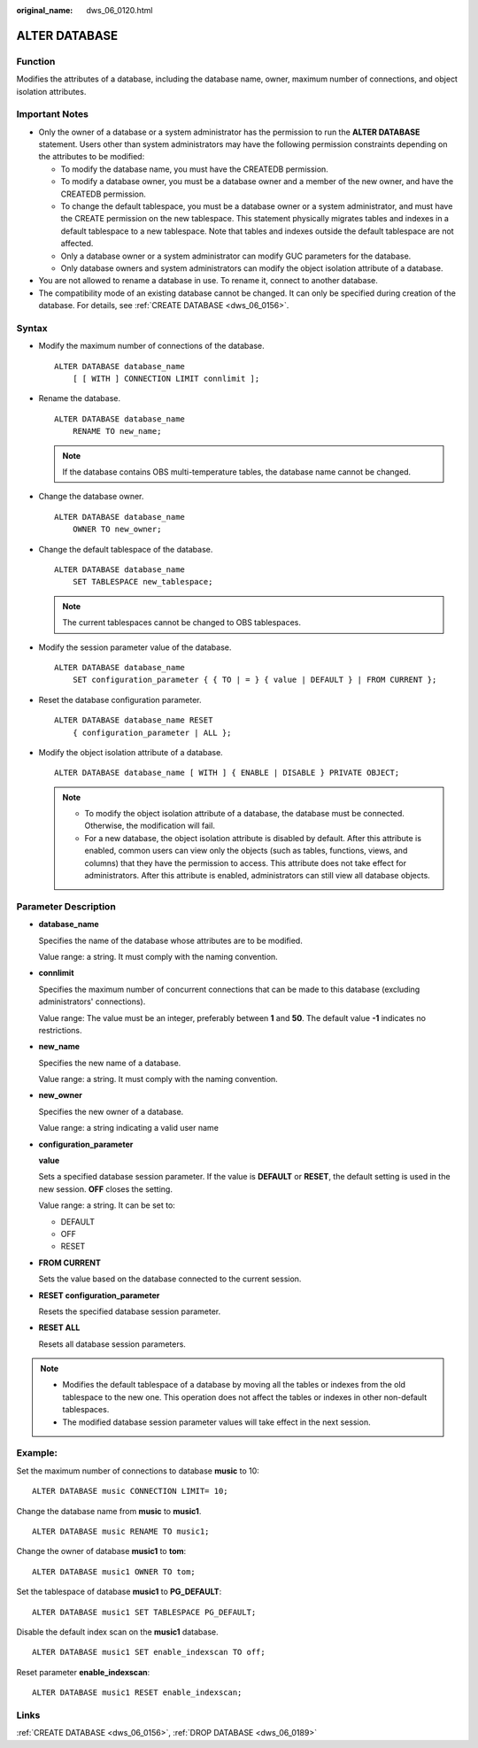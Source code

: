 :original_name: dws_06_0120.html

.. _dws_06_0120:

ALTER DATABASE
==============

Function
--------

Modifies the attributes of a database, including the database name, owner, maximum number of connections, and object isolation attributes.

Important Notes
---------------

-  Only the owner of a database or a system administrator has the permission to run the **ALTER DATABASE** statement. Users other than system administrators may have the following permission constraints depending on the attributes to be modified:

   -  To modify the database name, you must have the CREATEDB permission.
   -  To modify a database owner, you must be a database owner and a member of the new owner, and have the CREATEDB permission.
   -  To change the default tablespace, you must be a database owner or a system administrator, and must have the CREATE permission on the new tablespace. This statement physically migrates tables and indexes in a default tablespace to a new tablespace. Note that tables and indexes outside the default tablespace are not affected.
   -  Only a database owner or a system administrator can modify GUC parameters for the database.
   -  Only database owners and system administrators can modify the object isolation attribute of a database.

-  You are not allowed to rename a database in use. To rename it, connect to another database.
-  The compatibility mode of an existing database cannot be changed. It can only be specified during creation of the database. For details, see :ref:`CREATE DATABASE <dws_06_0156>`.

Syntax
------

-  Modify the maximum number of connections of the database.

   ::

      ALTER DATABASE database_name
          [ [ WITH ] CONNECTION LIMIT connlimit ];

-  Rename the database.

   ::

      ALTER DATABASE database_name
          RENAME TO new_name;

   .. note::

      If the database contains OBS multi-temperature tables, the database name cannot be changed.

-  Change the database owner.

   ::

      ALTER DATABASE database_name
          OWNER TO new_owner;

-  Change the default tablespace of the database.

   ::

      ALTER DATABASE database_name
          SET TABLESPACE new_tablespace;

   .. note::

      The current tablespaces cannot be changed to OBS tablespaces.

-  Modify the session parameter value of the database.

   ::

      ALTER DATABASE database_name
          SET configuration_parameter { { TO | = } { value | DEFAULT } | FROM CURRENT };

-  Reset the database configuration parameter.

   ::

      ALTER DATABASE database_name RESET
          { configuration_parameter | ALL };

-  Modify the object isolation attribute of a database.

   ::

      ALTER DATABASE database_name [ WITH ] { ENABLE | DISABLE } PRIVATE OBJECT;

   .. note::

      -  To modify the object isolation attribute of a database, the database must be connected. Otherwise, the modification will fail.
      -  For a new database, the object isolation attribute is disabled by default. After this attribute is enabled, common users can view only the objects (such as tables, functions, views, and columns) that they have the permission to access. This attribute does not take effect for administrators. After this attribute is enabled, administrators can still view all database objects.

Parameter Description
---------------------

-  **database_name**

   Specifies the name of the database whose attributes are to be modified.

   Value range: a string. It must comply with the naming convention.

-  **connlimit**

   Specifies the maximum number of concurrent connections that can be made to this database (excluding administrators' connections).

   Value range: The value must be an integer, preferably between **1** and **50**. The default value **-1** indicates no restrictions.

-  **new_name**

   Specifies the new name of a database.

   Value range: a string. It must comply with the naming convention.

-  **new_owner**

   Specifies the new owner of a database.

   Value range: a string indicating a valid user name

-  **configuration_parameter**

   **value**

   Sets a specified database session parameter. If the value is **DEFAULT** or **RESET**, the default setting is used in the new session. **OFF** closes the setting.

   Value range: a string. It can be set to:

   -  DEFAULT
   -  OFF
   -  RESET

-  **FROM CURRENT**

   Sets the value based on the database connected to the current session.

-  **RESET configuration_parameter**

   Resets the specified database session parameter.

-  **RESET ALL**

   Resets all database session parameters.

.. note::

   -  Modifies the default tablespace of a database by moving all the tables or indexes from the old tablespace to the new one. This operation does not affect the tables or indexes in other non-default tablespaces.
   -  The modified database session parameter values will take effect in the next session.

Example:
--------

Set the maximum number of connections to database **music** to 10:

::

   ALTER DATABASE music CONNECTION LIMIT= 10;

Change the database name from **music** to **music1**.

::

   ALTER DATABASE music RENAME TO music1;

Change the owner of database **music1** to **tom**:

::

   ALTER DATABASE music1 OWNER TO tom;

Set the tablespace of database **music1** to **PG_DEFAULT**:

::

   ALTER DATABASE music1 SET TABLESPACE PG_DEFAULT;

Disable the default index scan on the **music1** database.

::

   ALTER DATABASE music1 SET enable_indexscan TO off;

Reset parameter **enable_indexscan**:

::

   ALTER DATABASE music1 RESET enable_indexscan;

Links
-----

:ref:`CREATE DATABASE <dws_06_0156>`, :ref:`DROP DATABASE <dws_06_0189>`

